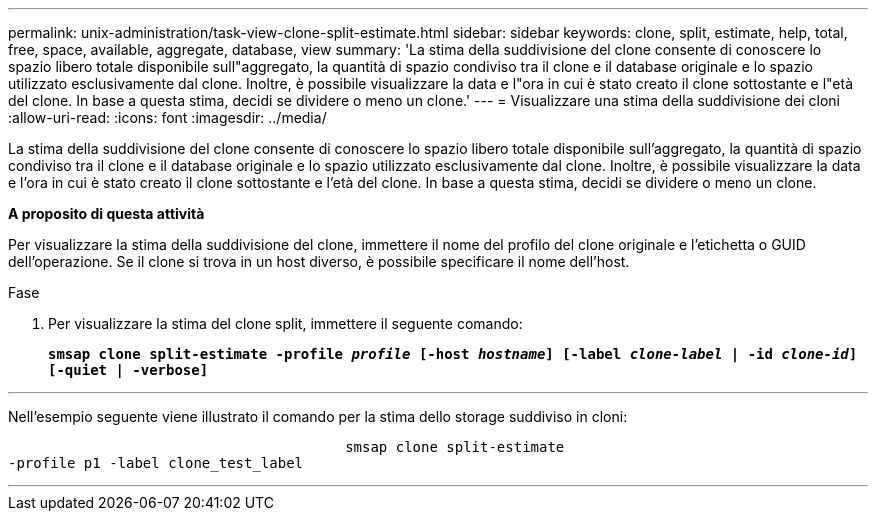 ---
permalink: unix-administration/task-view-clone-split-estimate.html 
sidebar: sidebar 
keywords: clone, split, estimate, help, total, free, space, available, aggregate, database, view 
summary: 'La stima della suddivisione del clone consente di conoscere lo spazio libero totale disponibile sull"aggregato, la quantità di spazio condiviso tra il clone e il database originale e lo spazio utilizzato esclusivamente dal clone. Inoltre, è possibile visualizzare la data e l"ora in cui è stato creato il clone sottostante e l"età del clone. In base a questa stima, decidi se dividere o meno un clone.' 
---
= Visualizzare una stima della suddivisione dei cloni
:allow-uri-read: 
:icons: font
:imagesdir: ../media/


[role="lead"]
La stima della suddivisione del clone consente di conoscere lo spazio libero totale disponibile sull'aggregato, la quantità di spazio condiviso tra il clone e il database originale e lo spazio utilizzato esclusivamente dal clone. Inoltre, è possibile visualizzare la data e l'ora in cui è stato creato il clone sottostante e l'età del clone. In base a questa stima, decidi se dividere o meno un clone.

*A proposito di questa attività*

Per visualizzare la stima della suddivisione del clone, immettere il nome del profilo del clone originale e l'etichetta o GUID dell'operazione. Se il clone si trova in un host diverso, è possibile specificare il nome dell'host.

.Fase
. Per visualizzare la stima del clone split, immettere il seguente comando:
+
`*smsap clone split-estimate -profile _profile_ [-host _hostname_] [-label _clone-label_ | -id _clone-id_][-quiet | -verbose]*`



'''
Nell'esempio seguente viene illustrato il comando per la stima dello storage suddiviso in cloni:

[listing]
----

					smsap clone split-estimate
-profile p1 -label clone_test_label
----
'''